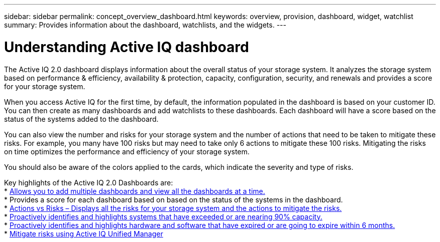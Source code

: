 ---
sidebar: sidebar
permalink: concept_overview_dashboard.html
keywords: overview, provision, dashboard, widget, watchlist
summary: Provides information about the dashboard, watchlists, and the widgets.
---

= Understanding Active IQ dashboard
:toc: macro
:toclevels: 1
:hardbreaks:
:nofooter:
:icons: font
:linkattrs:
:imagesdir: ./media/

[.lead]

The Active IQ 2.0 dashboard displays information about the overall status of your storage system. It analyzes the storage system based on performance & efficiency, availability & protection, capacity, configuration, security, and renewals and provides a score for your storage system.

When you access Active IQ for the first time, by default, the information populated in the dashboard is based on your customer ID. You can then create as many dashboards and add watchlists to these dashboards. Each dashboard will have a score based on the status of the systems added to the dashboard.

You can also view the number and risks for your storage system and the number of actions that need to be taken to mitigate these risks. For example, you many have 100 risks but may need to take only 6 actions to mitigate these 100 risks. Mitigating the risks on time optimizes the performance and efficiency of your storage system.

You should also be aware of the colors applied to the cards, which indicate the severity and type of risks.

Key highlights of the Active IQ 2.0 Dashboards are:
* link:<task_add_watchlist>.html[Allows you to add multiple dashboards and view all the dashboards at a time.]
* Provides a score for each dashboard based on based on the status of the systems in the dashboard.
* link:<task_view_wellness_score>,html[Actions vs Risks – Displays all the risks for your storage system and the actions to mitigate the risks.]
* link:<task_identify_capacity_system>.html[Proactively identifies and highlights systems that have exceeded or are nearing 90% capacity.]
* link:<task_renew_software_and_hardware>.html[Proactively identifies and highlights hardware and software that have expired or are going to expire within 6 months.]
* link:<task_view_risks_remediated_unified_manager>.html[Mitigate risks using Active IQ Unified Manager]
